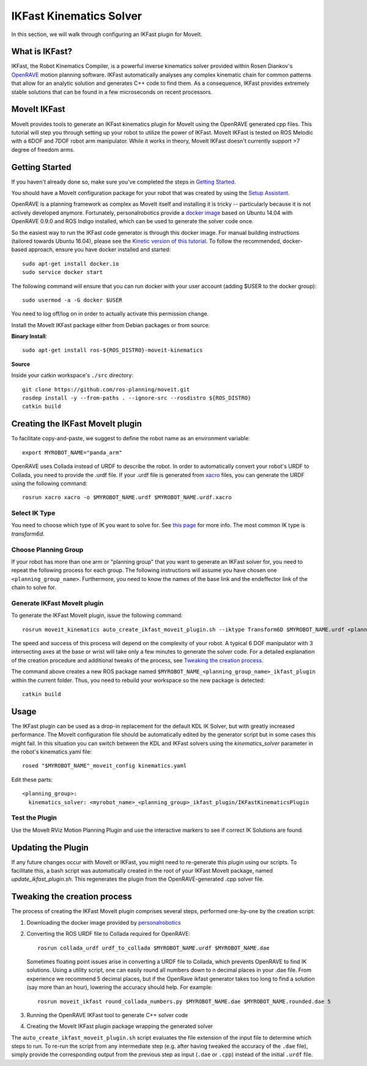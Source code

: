 IKFast Kinematics Solver
========================

.. image:: openrave_panda.png
   :width: 700px

In this section, we will walk through configuring an IKFast plugin for MoveIt.

What is IKFast?
---------------

IKFast, the Robot Kinematics Compiler, is a powerful inverse kinematics solver provided within Rosen Diankov's `OpenRAVE <http://openrave.org>`_ motion planning software. IKFast automatically analyses any complex kinematic chain for common patterns that allow for an analytic solution and generates C++ code to find them.
As a consequence, IKFast provides extremely stable solutions that can be found in a few microseconds on recent processors.

MoveIt IKFast
---------------

MoveIt provides tools to generate an IKFast kinematics plugin for MoveIt using the OpenRAVE generated cpp files.
This tutorial will step you through setting up your robot to utilize the power of IKFast.
MoveIt IKFast is tested on ROS Melodic with a 6DOF and 7DOF robot arm manipulator.
While it works in theory, MoveIt IKFast doesn't currently support >7 degree of freedom arms.

Getting Started
-----------------
If you haven't already done so, make sure you've completed the steps in `Getting Started <../getting_started/getting_started.html>`_.

You should have a MoveIt configuration package for your robot that was created by using the `Setup Assistant <../setup_assistant/setup_assistant_tutorial.html>`_.

OpenRAVE is a planning framework as complex as MoveIt itself and installing it is tricky -- particularly because it is not actively developed anymore.
Fortunately, personalrobotics provide a `docker image <https://hub.docker.com/r/personalrobotics/ros-openrave>`_ based on Ubuntu 14.04 with OpenRAVE 0.9.0 and ROS Indigo installed, which can be used to generate the solver code once.

So the easiest way to run the IKFast code generator is through this docker image.
For manual building instructions (tailored towards Ubuntu 16.04), please see the `Kinetic version of this tutorial <http://docs.ros.org/kinetic/api/moveit_tutorials/html/doc/ikfast/ikfast_tutorial.html>`_.
To follow the recommended, docker-based approach, ensure you have docker installed and started: ::

 sudo apt-get install docker.io
 sudo service docker start

The following command will ensure that you can run docker with your user account (adding $USER to the docker group): ::

 sudo usermod -a -G docker $USER

You need to log off/log on in order to actually activate this permission change.

Install the MoveIt IKFast package either from Debian packages or from source.

**Binary Install**: ::

 sudo apt-get install ros-${ROS_DISTRO}-moveit-kinematics

**Source**

Inside your catkin workspace's ``./src`` directory: ::

 git clone https://github.com/ros-planning/moveit.git
 rosdep install -y --from-paths . --ignore-src --rosdistro ${ROS_DISTRO}
 catkin build

Creating the IKFast MoveIt plugin
---------------------------------

To facilitate copy-and-paste, we suggest to define the robot name as an environment variable: ::

  export MYROBOT_NAME="panda_arm"

OpenRAVE uses Collada instead of URDF to describe the robot. In order to automatically convert your robot's URDF to Collada, you need to provide the .urdf file.
If your .urdf file is generated from `xacro <http://wiki.ros.org/xacro/>`_ files, you can generate the URDF using the following command: ::

  rosrun xacro xacro -o $MYROBOT_NAME.urdf $MYROBOT_NAME.urdf.xacro

Select IK Type
^^^^^^^^^^^^^^
You need to choose which type of IK you want to solve for. See `this page <http://openrave.org/docs/latest_stable/openravepy/ikfast/#ik-types>`_ for more info.
The most common IK type is *transform6d*.

Choose Planning Group
^^^^^^^^^^^^^^^^^^^^^
If your robot has more than one arm or "planning group" that you want to generate an IKFast solver for, you need to repeat the following process for each group.
The following instructions will assume you have chosen one ``<planning_group_name>``. Furthermore, you need to know the names of the base link and the endeffector link of the chain to solve for.

Generate IKFast MoveIt plugin
^^^^^^^^^^^^^^^^^^^^^^^^^^^^^

To generate the IKFast MoveIt plugin, issue the following command: ::

  rosrun moveit_kinematics auto_create_ikfast_moveit_plugin.sh --iktype Transform6D $MYROBOT_NAME.urdf <planning_group_name> <base_link> <eef_link>

The speed and success of this process will depend on the complexity of your robot. A typical 6 DOF manipulator with 3 intersecting axes at the base or wrist will take only a few minutes to generate the solver code. For a detailed explanation of the creation procedure and additional tweaks of the process, see `Tweaking the creation process`_.

The command above creates a new ROS package named ``$MYROBOT_NAME_<planning_group_name>_ikfast_plugin`` within the current folder.
Thus, you need to rebuild your workspace so the new package is detected: ::

  catkin build

Usage
-----
The IKFast plugin can be used as a drop-in replacement for the default KDL IK Solver, but with greatly increased performance. The MoveIt configuration file should be automatically edited by the generator script but in some cases this might fail. In this situation you can switch between the KDL and IKFast solvers using the *kinematics_solver* parameter in the robot's kinematics.yaml file: ::

  rosed "$MYROBOT_NAME"_moveit_config kinematics.yaml

Edit these parts: ::

 <planning_group>:
   kinematics_solver: <myrobot_name>_<planning_group>_ikfast_plugin/IKFastKinematicsPlugin

Test the Plugin
^^^^^^^^^^^^^^^
Use the MoveIt RViz Motion Planning Plugin and use the interactive markers to see if correct IK Solutions are found.

Updating the Plugin
-------------------

If any future changes occur with MoveIt or IKFast, you might need to re-generate this plugin using our scripts. To facilitate this, a bash script was automatically created in the root of your IKFast MoveIt package, named *update_ikfast_plugin.sh*. This regenerates the plugin from the OpenRAVE-generated .cpp solver file.

Tweaking the creation process
-----------------------------

The process of creating the IKFast MoveIt plugin comprises several steps, performed one-by-one by the creation script:

1. Downloading the docker image provided by `personalrobotics <https://hub.docker.com/r/personalrobotics/ros-openrave>`_
2. Converting the ROS URDF file to Collada required for OpenRAVE: ::

     rosrun collada_urdf urdf_to_collada $MYROBOT_NAME.urdf $MYROBOT_NAME.dae

   Sometimes floating point issues arise in converting a URDF file to Collada, which prevents OpenRAVE to find IK solutions.
   Using a utility script, one can easily round all numbers down to n decimal places in your .dae file.
   From experience we recommend 5 decimal places, but if the OpenRave ikfast generator takes too long to find a solution (say more than an hour), lowering the accuracy should help. For example: ::

     rosrun moveit_ikfast round_collada_numbers.py $MYROBOT_NAME.dae $MYROBOT_NAME.rounded.dae 5

3. Running the OpenRAVE IKFast tool to generate C++ solver code
4. Creating the MoveIt IKFast plugin package wrapping the generated solver

The ``auto_create_ikfast_moveit_plugin.sh`` script evaluates the file extension of the input file to determine which steps to run. To re-run the script from any intermediate step (e.g. after having tweaked the accuracy of the ``.dae`` file), simply provide the corresponding output from the previous step as input (``.dae`` or ``.cpp``) instead of the initial ``.urdf`` file.
